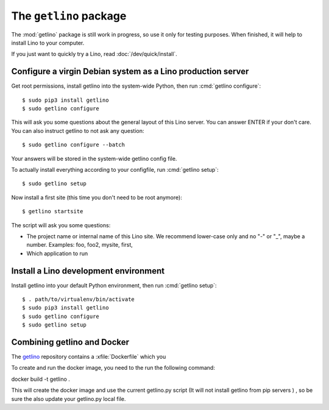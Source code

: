 .. _getlino:

=======================
The ``getlino`` package
=======================

The :mod:`getlino` package is still work in progress, so use it only for
testing purposes. When finished, it will help to install Lino to your computer.

If you just want to quickly try a Lino, read :doc:`/dev/quick/install`.


Configure a virgin Debian system as a Lino production server
============================================================

Get root permissions, install getlino into the system-wide Python, then run
:cmd:`getlino configure`::

   $ sudo pip3 install getlino
   $ sudo getlino configure

This will ask you some questions about the general layout of this Lino server.
You can answer ENTER if your don't care. You can also instruct getlino to not
ask any question::

   $ sudo getlino configure --batch

Your answers will be stored in the system-wide getlino config file.

To actually install everything according to your configfile, run :cmd:`getlino
setup`::

   $ sudo getlino setup

Now install a first site (this time you don't need to be root anymore)::

   $ getlino startsite

The script will ask you some questions:

- The project name or internal name of this Lino site. We recommend lower-case
  only and no "-" or "_", maybe a number.  Examples:  foo, foo2, mysite, first,

- Which application to run


Install a Lino development environment
======================================

Install getlino into your default Python environment, then run :cmd:`getlino
setup`::

   $ . path/to/virtualenv/bin/activate
   $ sudo pip3 install getlino
   $ sudo getlino configure
   $ sudo getlino setup




Combining getlino and Docker
============================



The `getlino <https://github.com/lino-framework/getlino>`__ repository contains a
:xfile:`Dockerfile` which you

To create and run the docker image, you need to the run the following command:

docker build -t getlino .

This will create the docker image and use the current getlino.py script (It
will not install getlino from pip servers ) , so be sure the also update your
getlino.py local file.

